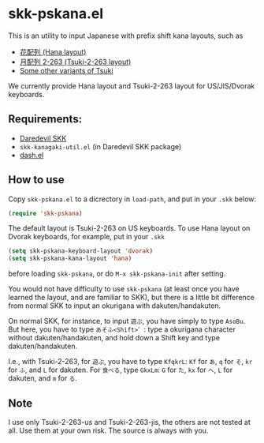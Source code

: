 * skk-pskana.el

This is an utility to input Japanese with prefix shift kana layouts,
such as

- [[http://togasi.my.coocan.jp/hana_no_kuni/][花配列 (Hana layout)]]
- [[http://jisx6004.client.jp/tsuki.html][月配列 2-263 (Tsuki-2-263 layout)]]
- [[http://yellow.ribbon.to/%7Eujiro/hairetu.htm][Some other variants of Tsuki]]

We currently provide Hana layout and Tsuki-2-263 layout
for US/JIS/Dvorak keyboards.

** Requirements:

- [[http://openlab.jp/skk/main-ja.html][Daredevil SKK]]
- ~skk-kanagaki-util.el~ (in Daredevil SKK package)
- [[https://github.com/magnars/dash.el][dash.el]]

** How to use

Copy ~skk-pskana.el~ to a dicrectory in ~load-path~, and put in your ~.skk~ below:

#+BEGIN_SRC emacs-lisp
  (require 'skk-pskana)
#+END_SRC

The default layout is Tsuki-2-263 on US keyboards.
To use Hana layout on Dvorak keyboards, for example, put in your ~.skk~

#+BEGIN_SRC emacs-lisp
  (setq skk-pskana-keyboard-layout 'dvorak)
  (setq skk-pskana-kana-layout 'hana)
#+END_SRC

before loading ~skk-pskana~, or do ~M-x skk-pskana-init~ after setting.

You would not have difficulty to use ~skk-pskana~ (at least once you have learned
the layout, and are familiar to SKK), but there is a little bit
difference from normal SKK to input an okurigana with dakuten/handakuten.

On normal SKK, for instance, to input =遊ぶ=, you have simply to type
=AsoBu=. But here, you have to type =あそふ<Shift>゛=: type a okurigana
character without dakuten/handakuten, and hold down a Shift key and
type dakuten/handakuten.

I.e., with Tsuki-2-263, for =遊ぶ=, you have to type =KfqkrL=:
=Kf= for =あ=, =q= for =そ=, =kr= for =ふ=, and =L= for dakuten.
For =食べる=, type =GkxLm=: =G= for =た=, =kx= for =へ=, =L= for dakuten,
and =m= for =る=.

** Note

I use only Tsuki-2-263-us and Tsuki-2-263-jis, the others are not tested at all.
Use them at your own risk. The source is always with you.

#+OPTIONS: toc:nil num:nil
